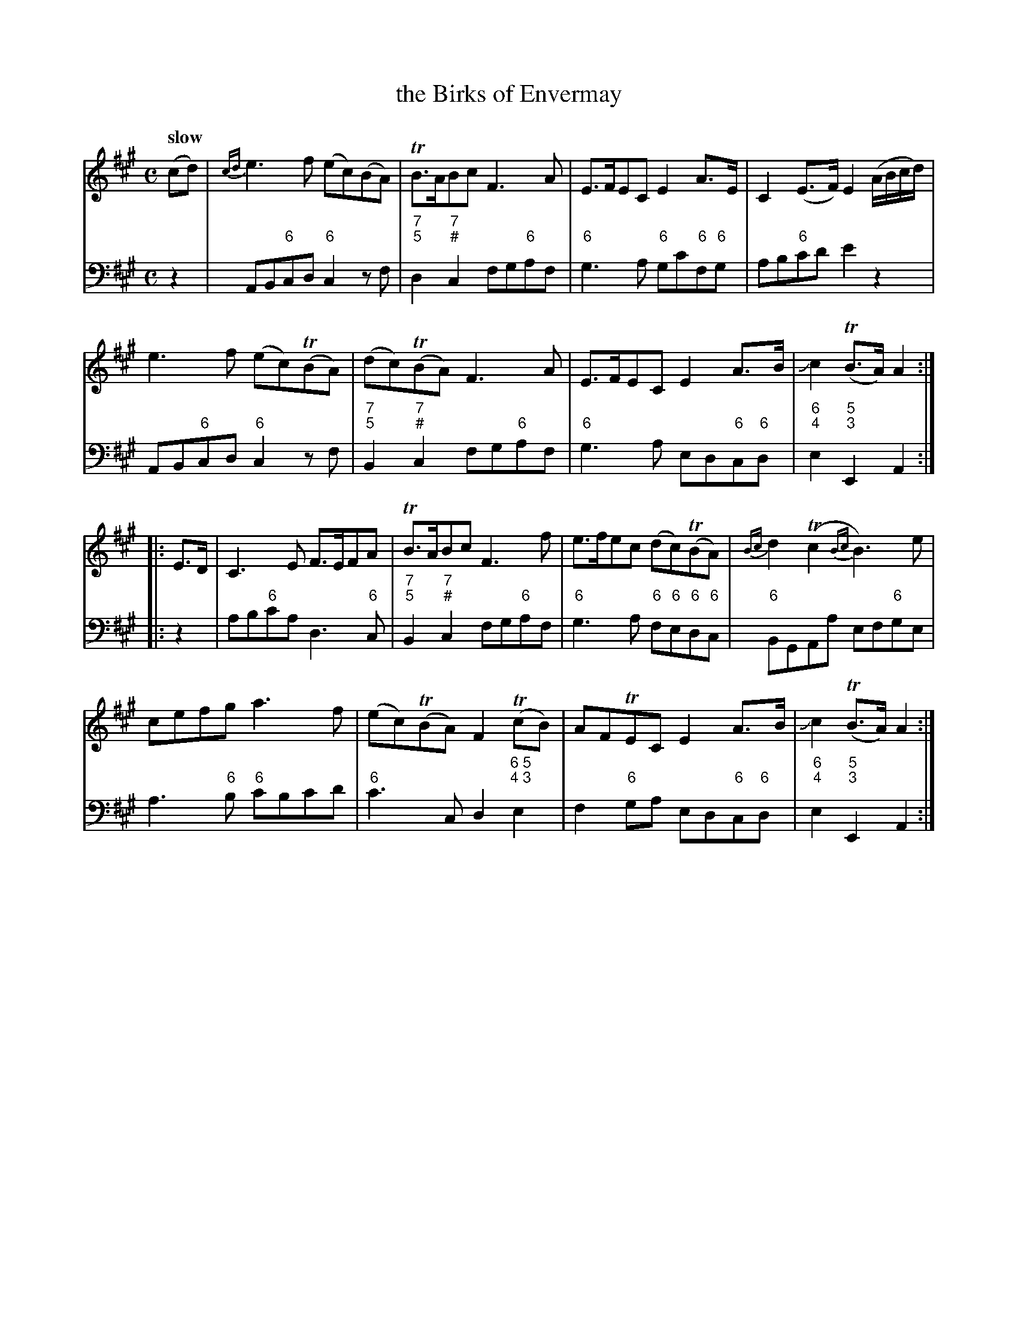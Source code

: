 X: 081
T: the Birks of Envermay
%R: air
B: Francis Barsanti "A Collection of Old Scots Tunes" p.8 #1
S: http://imslp.org/wiki/A_Collection_of_Old_Scots_Tunes_(Barsanti,_Francesco)
Z: 2013 John Chambers <jc:trillian.mit.edu>
Q: "slow"
M: C
L: 1/8
K: A
% - - - - - - - - - - - - - - - - - - - - - - - - -
% Voice 1 produces 4-bar phrases.
V: 1
(cd) |\
{cd}e3f (ec)(BA) | TB>ABc F3A | E>FEC E2A>E | C2(E>F) E2(A/B/c/d/) |
e3f (ec)(TBA) | (dc)(TBA) F3A | E>FEC E2A>B | Jc2(TB>A) A2 :|
|: E>D |\
C3E F>EFA | TB>ABc F3f | e>fec (dc)(TBA) | {Bc}d2(Tc2 {Bc}B3)e |
cefg a3f | (ec)(TBA) F2(TcB) | AFTEC E2A>B | Jc2(TB>A) A2 :|
% - - - - - - - - - - - - - - - - - - - - - - - - -
% Voice 2 preserves the staff breaks in the book.
% (The 2nd half of bar 4 was on staff 2, but abcm2ps didn't handle this correctly, so I "fixed" it.)
V: 2 clef=bass middle=d
z2 | AB"6"cd "6"c2zf | "7;5"d2"7;#"c2 fg"6"af | "6"g3a "6"gc'"6"f"6"g | ab"6"c'd' e'2z2 |
AB"6"cd "6"c2zf | "7;5"B2"7;#"c2 fg"6"af | "6"g3a ed"6"c"6"d | "6;4"e2"5;3"E2 A2 :|\
|: z2 | ab"6"c'a
d3"6"c | "7;5"B2"7;#"c2 fg"6"af | "6"g3a "6"f"6"e"6"d"6"c | "6"BGAa ef"6"ge |\
a3"6"b "6"c'bc'd' | "6"c'3c d2"6 5;4 3"e2 | f2"6"ga ed"6"c"6"d | "6;4"e2"5;3"E2 A2 :|
% - - - - - - - - - - - - - - - - - - - - - - - - -
